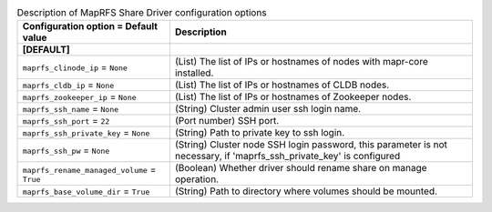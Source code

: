 ..
    Warning: Do not edit this file. It is automatically generated from the
    software project's code and your changes will be overwritten.

    The tool to generate this file lives in openstack-doc-tools repository.

    Please make any changes needed in the code, then run the
    autogenerate-config-doc tool from the openstack-doc-tools repository, or
    ask for help on the documentation mailing list, IRC channel or meeting.

.. _manila-maprfs:

.. list-table:: Description of MapRFS Share Driver configuration options
   :header-rows: 1
   :class: config-ref-table

   * - Configuration option = Default value
     - Description
   * - **[DEFAULT]**
     -
   * - ``maprfs_clinode_ip`` = ``None``
     - (List) The list of IPs or hostnames of nodes with mapr-core installed.
   * - ``maprfs_cldb_ip`` = ``None``
     - (List) The list of IPs or hostnames of CLDB nodes.
   * - ``maprfs_zookeeper_ip`` = ``None``
     - (List) The list of IPs or hostnames of Zookeeper nodes.
   * - ``maprfs_ssh_name`` = ``None``
     - (String) Cluster admin user ssh login name.
   * - ``maprfs_ssh_port`` = ``22``
     - (Port number) SSH port.
   * - ``maprfs_ssh_private_key`` = ``None``
     - (String) Path to private key to ssh login.
   * - ``maprfs_ssh_pw`` = ``None``
     - (String) Cluster node SSH login password, this parameter is not necessary, if 'maprfs_ssh_private_key' is configured
   * - ``maprfs_rename_managed_volume`` = ``True``
     - (Boolean) Whether driver should rename share on manage operation.
   * - ``maprfs_base_volume_dir`` = ``True``
     - (String) Path to directory where volumes should be mounted.
